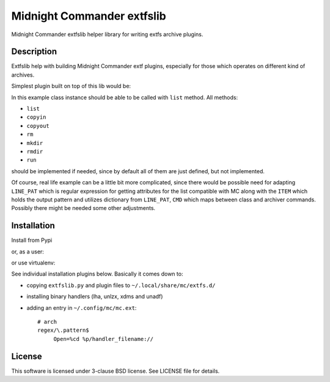 ===========================
Midnight Commander extfslib
===========================

.. image:: https://img.shields.io/pypi/v/extfslib.svg
    :target: https://pypi.python.org/pypi/extfslib

Midnight Commander extfslib helper library for writing extfs archive plugins.

Description
===========

Extfslib help with building Midnight Commander extf plugins, especially for
those which operates on different kind of archives.

Simplest plugin built on top of this lib would be:

.. code::python

   import extfslib


   class MyArchive(extfslib.Archive):

       ARCHIVER = "fancyarch"

       def list(self):
           if not self._contents:
               return 1

           for item in self._contents:
               sys.stdout.buffer.write(self.ITEM % item)


   arch = MyArchive('/path/to/file.fancyarch')
   arch.list()


In this example class instance should be able to be called with ``list`` method.
All methods:

- ``list``
- ``copyin``
- ``copyout``
- ``rm``
- ``mkdir``
- ``rmdir``
- ``run``

should be implemented if needed, since by default all of them are just defined,
but not implemented.

Of course, real life example can be a little bit more complicated, since there
would be possible need for adapting ``LINE_PAT`` which is regular expression
for getting attributes for the list compatible with MC along with the ``ITEM``
which holds the output pattern and utilizes dictionary from ``LINE_PAT``,
``CMD`` which maps between class and archiver commands. Possibly there might be
needed some other adjustments.


Installation
============

Install from Pypi

.. code::shell-session

   # pip install extfslib

or, as a user:

.. code::shell-session

   $ pip install extfslib --user

or use virtualenv:

.. code::shell-session

   $ git clone https://github.com/gryf/mc_extfslib
   $ cd mc_extfslib
   $ virtualenv venv
   $ source venv/bin/activate
   (venv) $ pip install

See individual installation plugins below. Basically it comes down to:

* copying ``extfslib.py`` and plugin files to ``~/.local/share/mc/extfs.d/``
* installing binary handlers (lha, unlzx, xdms and unadf)
* adding an entry in ``~/.config/mc/mc.ext``::

    # arch
    regex/\.pattern$
         Open=%cd %p/handler_filename://

License
=======

This software is licensed under 3-clause BSD license. See LICENSE file for
details.
